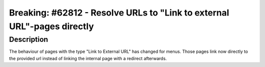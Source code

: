 ========================================================================
Breaking: #62812 - Resolve URLs to "Link to external URL"-pages directly
========================================================================

Description
===========

The behaviour of pages with the type "Link to External URL" has changed for menus.
Those pages link now directly to the provided url instead of linking the internal
page with a redirect afterwards.